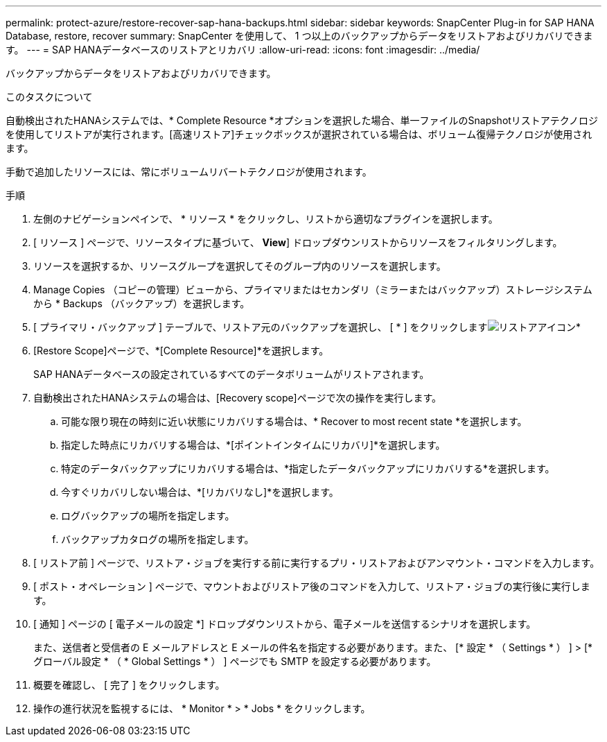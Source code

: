---
permalink: protect-azure/restore-recover-sap-hana-backups.html 
sidebar: sidebar 
keywords: SnapCenter Plug-in for SAP HANA Database, restore, recover 
summary: SnapCenter を使用して、 1 つ以上のバックアップからデータをリストアおよびリカバリできます。 
---
= SAP HANAデータベースのリストアとリカバリ
:allow-uri-read: 
:icons: font
:imagesdir: ../media/


[role="lead"]
バックアップからデータをリストアおよびリカバリできます。

.このタスクについて
自動検出されたHANAシステムでは、* Complete Resource *オプションを選択した場合、単一ファイルのSnapshotリストアテクノロジを使用してリストアが実行されます。[高速リストア]チェックボックスが選択されている場合は、ボリューム復帰テクノロジが使用されます。

手動で追加したリソースには、常にボリュームリバートテクノロジが使用されます。

.手順
. 左側のナビゲーションペインで、 * リソース * をクリックし、リストから適切なプラグインを選択します。
. [ リソース ] ページで、リソースタイプに基づいて、 *View*] ドロップダウンリストからリソースをフィルタリングします。
. リソースを選択するか、リソースグループを選択してそのグループ内のリソースを選択します。
. Manage Copies （コピーの管理）ビューから、プライマリまたはセカンダリ（ミラーまたはバックアップ）ストレージシステムから * Backups （バックアップ）を選択します。
. [ プライマリ・バックアップ ] テーブルで、リストア元のバックアップを選択し、 [ * ] をクリックしますimage:../media/restore_icon.gif["リストアアイコン"]*
. [Restore Scope]ページで、*[Complete Resource]*を選択します。
+
SAP HANAデータベースの設定されているすべてのデータボリュームがリストアされます。

. 自動検出されたHANAシステムの場合は、[Recovery scope]ページで次の操作を実行します。
+
.. 可能な限り現在の時刻に近い状態にリカバリする場合は、* Recover to most recent state *を選択します。
.. 指定した時点にリカバリする場合は、*[ポイントインタイムにリカバリ]*を選択します。
.. 特定のデータバックアップにリカバリする場合は、*指定したデータバックアップにリカバリする*を選択します。
.. 今すぐリカバリしない場合は、*[リカバリなし]*を選択します。
.. ログバックアップの場所を指定します。
.. バックアップカタログの場所を指定します。


. [ リストア前 ] ページで、リストア・ジョブを実行する前に実行するプリ・リストアおよびアンマウント・コマンドを入力します。
. [ ポスト・オペレーション ] ページで、マウントおよびリストア後のコマンドを入力して、リストア・ジョブの実行後に実行します。
. [ 通知 ] ページの [ 電子メールの設定 *] ドロップダウンリストから、電子メールを送信するシナリオを選択します。
+
また、送信者と受信者の E メールアドレスと E メールの件名を指定する必要があります。また、 [* 設定 * （ Settings * ） ] > [* グローバル設定 * （ * Global Settings * ） ] ページでも SMTP を設定する必要があります。

. 概要を確認し、 [ 完了 ] をクリックします。
. 操作の進行状況を監視するには、 * Monitor * > * Jobs * をクリックします。

